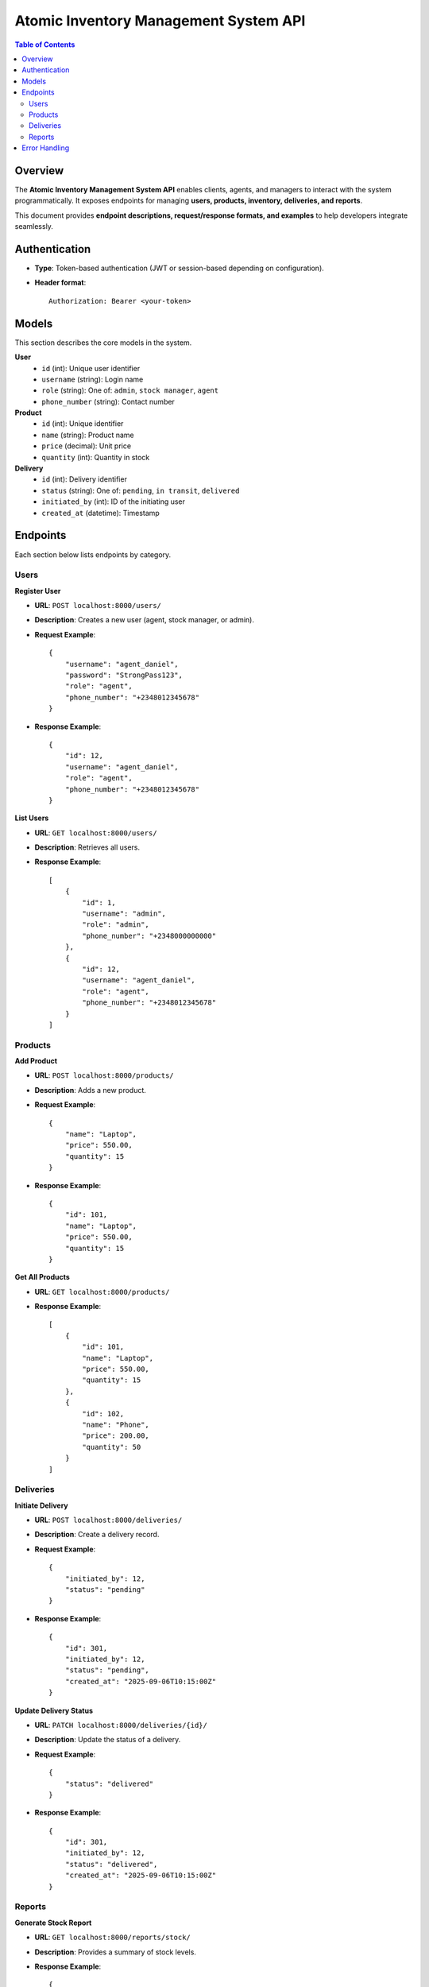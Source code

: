 Atomic Inventory Management System API
======================================

.. contents:: Table of Contents
   :depth: 2
   :local:

Overview
--------
The **Atomic Inventory Management System API** enables clients, agents, and managers 
to interact with the system programmatically.  
It exposes endpoints for managing **users, products, inventory, deliveries, and reports**.

This document provides **endpoint descriptions, request/response formats, and examples** 
to help developers integrate seamlessly.

Authentication
--------------
- **Type**: Token-based authentication (JWT or session-based depending on configuration).
- **Header format**::

    Authorization: Bearer <your-token>

Models
------
This section describes the core models in the system.

**User**
    - ``id`` (int): Unique user identifier
    - ``username`` (string): Login name
    - ``role`` (string): One of: ``admin``, ``stock manager``, ``agent``
    - ``phone_number`` (string): Contact number

**Product**
    - ``id`` (int): Unique identifier
    - ``name`` (string): Product name
    - ``price`` (decimal): Unit price
    - ``quantity`` (int): Quantity in stock

**Delivery**
    - ``id`` (int): Delivery identifier
    - ``status`` (string): One of: ``pending``, ``in transit``, ``delivered``
    - ``initiated_by`` (int): ID of the initiating user
    - ``created_at`` (datetime): Timestamp

Endpoints
---------
Each section below lists endpoints by category.

Users
^^^^^
**Register User**

- **URL**: ``POST localhost:8000/users/``
- **Description**: Creates a new user (agent, stock manager, or admin).
- **Request Example**::

    {
        "username": "agent_daniel",
        "password": "StrongPass123",
        "role": "agent",
        "phone_number": "+2348012345678"
    }

- **Response Example**::

    {
        "id": 12,
        "username": "agent_daniel",
        "role": "agent",
        "phone_number": "+2348012345678"
    }

**List Users**

- **URL**: ``GET localhost:8000/users/``
- **Description**: Retrieves all users.
- **Response Example**::

    [
        {
            "id": 1,
            "username": "admin",
            "role": "admin",
            "phone_number": "+2348000000000"
        },
        {
            "id": 12,
            "username": "agent_daniel",
            "role": "agent",
            "phone_number": "+2348012345678"
        }
    ]

Products
^^^^^^^^
**Add Product**

- **URL**: ``POST localhost:8000/products/``
- **Description**: Adds a new product.
- **Request Example**::

    {
        "name": "Laptop",
        "price": 550.00,
        "quantity": 15
    }

- **Response Example**::

    {
        "id": 101,
        "name": "Laptop",
        "price": 550.00,
        "quantity": 15
    }

**Get All Products**

- **URL**: ``GET localhost:8000/products/``
- **Response Example**::

    [
        {
            "id": 101,
            "name": "Laptop",
            "price": 550.00,
            "quantity": 15
        },
        {
            "id": 102,
            "name": "Phone",
            "price": 200.00,
            "quantity": 50
        }
    ]

Deliveries
^^^^^^^^^^
**Initiate Delivery**

- **URL**: ``POST localhost:8000/deliveries/``
- **Description**: Create a delivery record.
- **Request Example**::

    {
        "initiated_by": 12,
        "status": "pending"
    }

- **Response Example**::

    {
        "id": 301,
        "initiated_by": 12,
        "status": "pending",
        "created_at": "2025-09-06T10:15:00Z"
    }

**Update Delivery Status**

- **URL**: ``PATCH localhost:8000/deliveries/{id}/``
- **Description**: Update the status of a delivery.
- **Request Example**::

    {
        "status": "delivered"
    }

- **Response Example**::

    {
        "id": 301,
        "initiated_by": 12,
        "status": "delivered",
        "created_at": "2025-09-06T10:15:00Z"
    }

Reports
^^^^^^^
**Generate Stock Report**

- **URL**: ``GET localhost:8000/reports/stock/``
- **Description**: Provides a summary of stock levels.
- **Response Example**::

    {
        "total_products": 150,
        "low_stock": [
            {"id": 102, "name": "Phone", "quantity": 2}
        ]
    }

**Generate Delivery Report**

- **URL**: ``GET localhost:8000/reports/deliveries/``
- **Description**: Provides delivery performance metrics.
- **Response Example**::

    {
        "total_deliveries": 45,
        "delivered": 40,
        "pending": 5
    }

Error Handling
--------------
Errors follow a consistent format.

**Example**::

    {
        "error": "Invalid credentials"
    }

- **400** Bad Request – Invalid input
- **401** Unauthorized – Missing/invalid token
- **403** Forbidden – User not permitted
- **404** Not Found – Resource missing
- **500** Server Error – Internal failure
